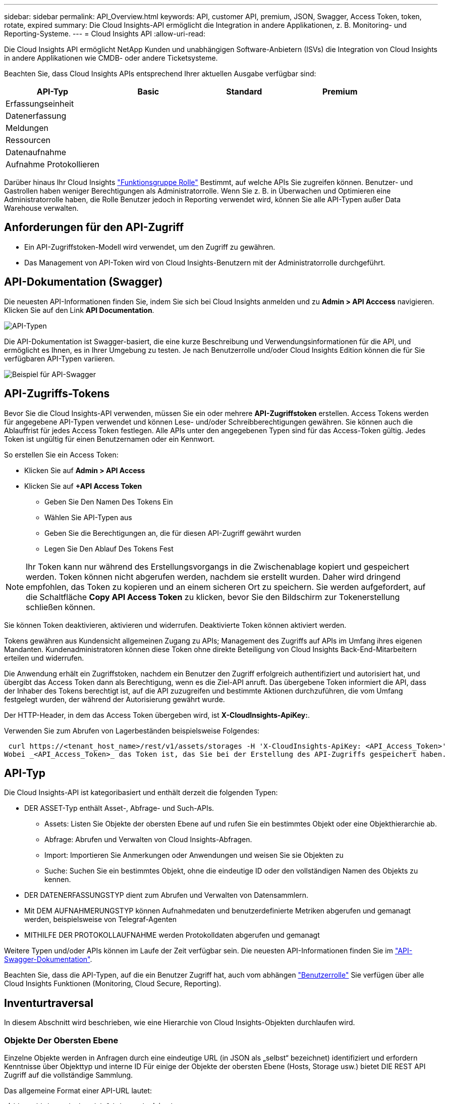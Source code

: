 ---
sidebar: sidebar 
permalink: API_Overview.html 
keywords: API, customer API, premium, JSON, Swagger, Access Token, token, rotate, expired 
summary: Die Cloud Insights-API ermöglicht die Integration in andere Applikationen, z. B. Monitoring- und Reporting-Systeme. 
---
= Cloud Insights API
:allow-uri-read: 


[role="lead"]
Die Cloud Insights API ermöglicht NetApp Kunden und unabhängigen Software-Anbietern (ISVs) die Integration von Cloud Insights in andere Applikationen wie CMDB- oder andere Ticketsysteme.

Beachten Sie, dass Cloud Insights APIs entsprechend Ihrer aktuellen Ausgabe verfügbar sind:

[cols="<,^s,^s,^s"]
|===
| API-Typ | Basic | Standard | Premium 


| Erfassungseinheit | image:SmallCheckMark.png[""] | image:SmallCheckMark.png[""] | image:SmallCheckMark.png[""] 


| Datenerfassung | image:SmallCheckMark.png[""] | image:SmallCheckMark.png[""] | image:SmallCheckMark.png[""] 


| Meldungen |  | image:SmallCheckMark.png[""] | image:SmallCheckMark.png[""] 


| Ressourcen |  | image:SmallCheckMark.png[""] | image:SmallCheckMark.png[""] 


| Datenaufnahme |  | image:SmallCheckMark.png[""] | image:SmallCheckMark.png[""] 


| Aufnahme Protokollieren |  | image:SmallCheckMark.png[""] | image:SmallCheckMark.png[""] 
|===
Darüber hinaus Ihr Cloud Insights link:https://docs.netapp.com/us-en/cloudinsights/concept_user_roles.html#permission-levels["Funktionsgruppe Rolle"] Bestimmt, auf welche APIs Sie zugreifen können. Benutzer- und Gastrollen haben weniger Berechtigungen als Administratorrolle. Wenn Sie z. B. in Überwachen und Optimieren eine Administratorrolle haben, die Rolle Benutzer jedoch in Reporting verwendet wird, können Sie alle API-Typen außer Data Warehouse verwalten.



== Anforderungen für den API-Zugriff

* Ein API-Zugriffstoken-Modell wird verwendet, um den Zugriff zu gewähren.
* Das Management von API-Token wird von Cloud Insights-Benutzern mit der Administratorrolle durchgeführt.




== API-Dokumentation (Swagger)

Die neuesten API-Informationen finden Sie, indem Sie sich bei Cloud Insights anmelden und zu *Admin > API Acccess* navigieren. Klicken Sie auf den Link *API Documentation*.

image:API_Swagger_Types.png["API-Typen"]

Die API-Dokumentation ist Swagger-basiert, die eine kurze Beschreibung und Verwendungsinformationen für die API, und ermöglicht es Ihnen, es in Ihrer Umgebung zu testen. Je nach Benutzerrolle und/oder Cloud Insights Edition können die für Sie verfügbaren API-Typen variieren.

image:API_Swagger_Example.png["Beispiel für API-Swagger"]



== API-Zugriffs-Tokens

Bevor Sie die Cloud Insights-API verwenden, müssen Sie ein oder mehrere *API-Zugriffstoken* erstellen. Access Tokens werden für angegebene API-Typen verwendet und können Lese- und/oder Schreibberechtigungen gewähren. Sie können auch die Ablauffrist für jedes Access Token festlegen. Alle APIs unter den angegebenen Typen sind für das Access-Token gültig. Jedes Token ist ungültig für einen Benutzernamen oder ein Kennwort.

So erstellen Sie ein Access Token:

* Klicken Sie auf *Admin > API Access*
* Klicken Sie auf *+API Access Token*
+
** Geben Sie Den Namen Des Tokens Ein
** Wählen Sie API-Typen aus
** Geben Sie die Berechtigungen an, die für diesen API-Zugriff gewährt wurden
** Legen Sie Den Ablauf Des Tokens Fest





NOTE: Ihr Token kann nur während des Erstellungsvorgangs in die Zwischenablage kopiert und gespeichert werden. Token können nicht abgerufen werden, nachdem sie erstellt wurden. Daher wird dringend empfohlen, das Token zu kopieren und an einem sicheren Ort zu speichern. Sie werden aufgefordert, auf die Schaltfläche *Copy API Access Token* zu klicken, bevor Sie den Bildschirm zur Tokenerstellung schließen können.

Sie können Token deaktivieren, aktivieren und widerrufen. Deaktivierte Token können aktiviert werden.

Tokens gewähren aus Kundensicht allgemeinen Zugang zu APIs; Management des Zugriffs auf APIs im Umfang ihres eigenen Mandanten. Kundenadministratoren können diese Token ohne direkte Beteiligung von Cloud Insights Back-End-Mitarbeitern erteilen und widerrufen.

Die Anwendung erhält ein Zugriffstoken, nachdem ein Benutzer den Zugriff erfolgreich authentifiziert und autorisiert hat, und übergibt das Access Token dann als Berechtigung, wenn es die Ziel-API anruft. Das übergebene Token informiert die API, dass der Inhaber des Tokens berechtigt ist, auf die API zuzugreifen und bestimmte Aktionen durchzuführen, die vom Umfang festgelegt wurden, der während der Autorisierung gewährt wurde.

Der HTTP-Header, in dem das Access Token übergeben wird, ist *X-CloudInsights-ApiKey:*.

Verwenden Sie zum Abrufen von Lagerbeständen beispielsweise Folgendes:

 curl https://<tenant_host_name>/rest/v1/assets/storages -H 'X-CloudInsights-ApiKey: <API_Access_Token>'
Wobei _<API_Access_Token>_ das Token ist, das Sie bei der Erstellung des API-Zugriffs gespeichert haben.



== API-Typ

Die Cloud Insights-API ist kategoribasiert und enthält derzeit die folgenden Typen:

* DER ASSET-Typ enthält Asset-, Abfrage- und Such-APIs.
+
** Assets: Listen Sie Objekte der obersten Ebene auf und rufen Sie ein bestimmtes Objekt oder eine Objekthierarchie ab.
** Abfrage: Abrufen und Verwalten von Cloud Insights-Abfragen.
** Import: Importieren Sie Anmerkungen oder Anwendungen und weisen Sie sie Objekten zu
** Suche: Suchen Sie ein bestimmtes Objekt, ohne die eindeutige ID oder den vollständigen Namen des Objekts zu kennen.


* DER DATENERFASSUNGSTYP dient zum Abrufen und Verwalten von Datensammlern.
* Mit DEM AUFNAHMERUNGSTYP können Aufnahmedaten und benutzerdefinierte Metriken abgerufen und gemanagt werden, beispielsweise von Telegraf-Agenten
* MITHILFE DER PROTOKOLLAUFNAHME werden Protokolldaten abgerufen und gemanagt


Weitere Typen und/oder APIs können im Laufe der Zeit verfügbar sein. Die neuesten API-Informationen finden Sie im link:#api-documentation-swagger["API-Swagger-Dokumentation"].

Beachten Sie, dass die API-Typen, auf die ein Benutzer Zugriff hat, auch vom abhängen link:concept_user_roles.html["Benutzerrolle"] Sie verfügen über alle Cloud Insights Funktionen (Monitoring, Cloud Secure, Reporting).



== Inventurtraversal

In diesem Abschnitt wird beschrieben, wie eine Hierarchie von Cloud Insights-Objekten durchlaufen wird.



=== Objekte Der Obersten Ebene

Einzelne Objekte werden in Anfragen durch eine eindeutige URL (in JSON als „selbst“ bezeichnet) identifiziert und erfordern Kenntnisse über Objekttyp und interne ID Für einige der Objekte der obersten Ebene (Hosts, Storage usw.) bietet DIE REST API Zugriff auf die vollständige Sammlung.

Das allgemeine Format einer API-URL lautet:

 https://<tenant>/rest/v1/<type>/<object>
Um beispielsweise alle Speicher von einem Mandanten mit dem Namen _mysite.c01.cloudinsights.netapp.com_ abzurufen, lautet die Anfrage-URL:

 https://mysite.c01.cloudinsights.netapp.com/rest/v1/assets/storages


=== Kinder und verwandte Objekte

Objekte auf oberster Ebene, wie z. B. Speicherung, können für andere Kinder und verwandte Objekte verwendet werden. Zum Beispiel, um alle Datenträger für einen bestimmten Speicher abzurufen, verketten Sie die Speicher-URL „selbst“ mit „/Disks“, zum Beispiel:

 https://<tenant>/rest/v1/assets/storages/4537/disks


== Erweitert

Viele API-Befehle unterstützen den Parameter *Expand*, der zusätzliche Details zum Objekt oder URLs für verwandte Objekte enthält.

Der gemeinsame Expand-Parameter ist _Expands_. Die Antwort enthält eine Liste aller verfügbaren spezifischen Expands für das Objekt.

Beispiel: Wenn Sie Folgendes anfordern:

 https://<tenant>/rest/v1/assets/storages/2782?expand=_expands
Die API gibt alle verfügbaren Expands für das Objekt wie folgt zurück:

image:expands.gif["Expands Beispiel"]

Jede Erweiterung enthält Daten, eine URL oder beides. Der Parameter Expand unterstützt mehrere und verschachtelte Attribute, z. B.:

 https://<tenant>/rest/v1/assets/storages/2782?expand=performance,storageResources.storage
Mit Expand lassen sich zahlreiche verwandte Daten in einer einzigen Lösung integrieren. NetApp rät Ihnen, nicht zu viele Informationen gleichzeitig anzufordern. Dies kann zu einer Verschlechterung der Performance führen.

Um dies zu entmutigen, können Anfragen nach Beständen der obersten Ebene nicht erweitert werden. Beispielsweise können Sie keine Expand-Daten für alle Speicherobjekte gleichzeitig anfordern. Die Clients müssen die Liste der Objekte abrufen und dann spezifische Objekte auswählen, die erweitert werden sollen.



== Performance-Daten

Performancedaten werden über viele Geräte als separate Proben erfasst. Jede Stunde (Standard) Cloud Insights aggregiert und fasst Performance-Muster zusammen.

Die API ermöglicht den Zugriff auf sowohl die Proben als auch auf die zusammengefassten Daten. Bei einem Objekt mit Performance-Daten ist eine Performance-Zusammenfassung als _Expand=Performance_ verfügbar. Die Zeitreihen für den Leistungsverlauf sind über die verschachtelte_Expand=Performance.history_ verfügbar.

Beispiele für Performance-Datenobjekte:

* Storage Performance
* StoragePoolPerformance
* PortPerformance
* DiskPerformance


Eine Leistungsmetric hat eine Beschreibung und einen Typ und enthält eine Sammlung von Leistungsübersichten. Beispiel: Latenz, Datenverkehr und Rate.

Eine Leistungsübersicht enthält eine Beschreibung, Einheit, Beispielstartzeit, Probenendzeit und eine Sammlung von zusammengefassten Werten (Strom, min, max, avg usw.), die aus einem einzelnen Leistungszähler über einen Zeitbereich (1 Stunde, 24 Stunden, 3 Tage usw.) berechnet werden.

image:API_Performance.png["Beispiel für eine API-Performance"]

Das resultierende Wörterbuch für Leistungsdaten enthält die folgenden Schlüssel:

* „Selbst“ ist die eindeutige URL des Objekts
* „History“ ist die Liste der Paare von Zeitstempel und Karte von Zählerwerten
* Jeder andere Wörterbuchschlüssel („diskThrughput“ usw.) ist der Name einer Leistungsmetrik.


Jeder Performance-Datenobjekttyp verfügt über einen eigenen Satz von Performance-Kennzahlen. Das Performance-Objekt der virtuellen Maschine unterstützt beispielsweise „diskThrughput“ als Leistungskennzahl. Jede unterstützte Leistungsmetrik ist eine bestimmte „performanceCategory“, die im metrischen Wörterbuch dargestellt wird. Cloud Insights unterstützt verschiedene Performance-Kennzahlen, die später in diesem Dokument aufgeführt sind. Jedes Wörterbuch der Leistungsmetrik hat auch das Feld „Beschreibung“, das eine vom Menschen lesbare Beschreibung dieser Leistungsmetrik und eine Reihe von Zähleinträgen mit Leistungszusammenfassung ist.

Der Zähler der Leistungsübersicht ist die Zusammenfassung der Leistungsindikatoren. Er zeigt typische aggregierte Werte wie Min., Max. Und Avg für einen Zähler sowie den neuesten beobachteten Wert, den Zeitbereich für zusammengefasste Daten, den Einheitstyp für Zähler und die Schwellenwerte für Daten. Nur Schwellenwerte sind optional; die restlichen Attribute müssen angegeben werden.

Leistungsübersichten stehen für diese Zählertypen zur Verfügung:

* Lesen – Zusammenfassung für Lesevorgänge
* Write – Zusammenfassung für Schreibvorgänge
* Gesamt: Zusammenfassung für alle Operationen. Es kann höher sein als die einfache Summe von Lesen und Schreiben; es kann auch andere Operationen.
* Total Max – Zusammenfassung für alle Operationen. Dies ist der maximale Gesamtwert im angegebenen Zeitbereich.




== Kennzahlen Für Die Objekt-Performance

Die API kann detaillierte Metriken für Objekte in Ihrer Umgebung zurückgeben, z. B.:

* Storage-Performance-Kennzahlen wie IOPS (Anzahl der ein-/Ausgabe-Anfragen pro Sekunde), Latenz oder Durchsatz.


* Kennzahlen zur Switch-Performance, z. B. Datenverkehrsnutzung, BB Credit Zero Daten oder Port-Fehler.


Siehe link:#api-documentation-swagger["API-Swagger-Dokumentation"] Weitere Informationen zu Metriken für die einzelnen Objekttypen.



== Performance-Verlaufsdaten

Verlaufsdaten werden in Leistungsdaten als Liste der Zeitstempel- und Zählermaps-Paare präsentiert.

Verlaufszähler werden basierend auf dem Objektnamen der Performance-Metrik benannt. Das Performance-Objekt der virtuellen Maschine unterstützt beispielsweise „diskThrughput“, so dass die Geschichtskarte Schlüssel mit den Namen „diskThrughput.read“, „diskThrughput.write“ und „diskThrughput.total“ enthält.


NOTE: Zeitstempel befindet sich im UNIX-Zeitformat.

Dies ist ein Beispiel für einen Performance-Daten-JSON für eine Festplatte:

image:DiskPerformanceExample.png["Festplatten-Performance-JSON"]



== Objekte mit Kapazitätsattributen

Objekte mit Kapazitätsattributen verwenden grundlegende Datentypen und das kapazitätItem zur Darstellung.



=== KapazitätArtikel

KapazitätItem ist eine einzige logische Einheit der Kapazität. Er hat „Wert“ und „highThreshold“ in Einheiten, die durch sein übergeordnetes Objekt definiert sind. Zudem unterstützt es eine optionale Übersichtskarte, in der die Konstruktion des Kapazitätswerts erläutert wird. So wäre beispielsweise die Gesamtkapazität eines 100 TB StoragePool ein KapazitätItem mit einem Wert von 100. Die Aufschlüsselung kann 60 TB für „Daten“ und 40 TB für „Snapshots“ zugewiesen zeigen.

Hinweis:: „HighThreshold“ stellt systemdefinierte Schwellenwerte für die entsprechenden Metriken dar, mit denen ein Kunde Alarme oder visuelle Hinweise auf Werte generieren kann, die außerhalb des zulässigen konfigurierten Messebereiches liegen.


Die folgende Anzeige zeigt die Kapazität von StoragePools mit mehreren Kapazitätszählern:

image:StoragePoolCapacity.png["Beispiel Für Die Speicherpool-Kapazität"]



== Suchen von Objekten mit Suchen

Die Such-API ist ein einfacher Einstiegspunkt zum System. Der einzige Eingabeparameter für die API ist eine freie Zeichenfolge, und der resultierende JSON enthält eine kategorisierte Liste der Ergebnisse. Typen sind verschiedene Asset-Typen aus dem Inventar, z. B. Speicher, Hosts, Datenspeicher usw. Jeder Typ würde eine Liste von Objekten des Typs enthalten, die den Suchkriterien entsprechen.

Cloud Insights ist eine erweiterbare (offene) Lösung, die die Integration in Orchestrierungs-, Business-Management-, Änderungs- und Ticketsysteme anderer Anbieter sowie in individuelle CMDB-Integrationen ermöglicht.

Die RESTful API von Cloud Insight ist ein primärer Integrationspunkt für eine einfache und effektive Datenverschiebung und ermöglicht Anwendern nahtlosen Zugriff auf ihre Daten.



== Deaktivieren oder Deaktivieren eines API-Tokens

Um ein API-Token vorübergehend zu deaktivieren, klicken Sie auf der API-Token-Listenseite auf das Menü „drei Punkte“ für die API und wählen Sie _Disable_. Sie können das Token jederzeit über dasselbe Menü wieder aktivieren und _Enable_ auswählen.

Um ein API-Token dauerhaft zu entfernen, wählen Sie im Menü die Option „Widerruf“. Sie können ein entzogen Token nicht erneut aktivieren; Sie müssen ein neues Token erstellen.

image:API_Disable_Token.png["Deaktivieren oder widerrufen und API-Token"]



== Token für abgelaufenen API-Zugriff werden gedreht

Die Token für den API-Zugriff haben ein Ablaufdatum. Wenn ein API-Zugriffstoken abläuft, müssen Benutzer ein neues Token generieren (vom Typ _Datenaufnahme_ mit Lese-/Schreibberechtigungen) und Telegraf neu konfigurieren, um das neu generierte Token anstelle des abgelaufenen Tokens zu verwenden. In den folgenden Schritten wird die Vorgehensweise beschrieben.



==== Kubernetes

Beachten Sie, dass diese Befehle den Standard-Namespace „netapp-Monitoring“ verwenden. Wenn Sie Ihren eigenen Namespace festgelegt haben, ersetzen Sie diesen Namespace in diesen und allen nachfolgenden Befehlen und Dateien.

Hinweis: Wenn Sie die neueste Installation von NetApp Kubernetes Monitoring Operator und ein erneuerbares API-Zugriffstoken verwenden, werden auslaufende Tokens automatisch durch neue/aktualisierte API-Zugriffs-Tokens ersetzt. Die hier aufgeführten manuellen Schritte zur Erneuerung des Kubernetes-API-Tokens sind nicht erforderlich.

* Bearbeiten Sie den NetApp Kubernetes Monitoring Operator.
+
 kubectl -n netapp-monitoring edit agent agent-monitoring-netapp
* Ändern Sie den Wert _spec.output-sink.API-key_ und ersetzen Sie das alte API-Token durch das neue API-Token.
+
....
spec:
…
  output-sink:
  - api-key: <NEW_API_TOKEN>
....




==== RHEL/CentOS und Debian/Ubuntu

* Bearbeiten Sie die Telegraf-Konfigurationsdateien und ersetzen Sie alle Instanzen des alten API-Tokens durch das neue API-Token.
+
 sudo sed -i.bkup ‘s/<OLD_API_TOKEN>/<NEW_API_TOKEN>/g’ /etc/telegraf/telegraf.d/*.conf
* Telegraf Neu Starten.
+
 sudo systemctl restart telegraf




==== MacOS

* Bearbeiten Sie die Telegraf-Konfigurationsdateien und ersetzen Sie alle Instanzen des alten API-Tokens durch das neue API-Token.
+
 sudo sed -i.bkup ‘s/<OLD_API_TOKEN>/<NEW_API_TOKEN>/g’ /usr/local/etc/telegraf.d/*.conf
* Telegraf Neu Starten.
+
....
sudo launchctl stop telegraf
sudo launchctl start telegraf
....




==== Windows

* Ersetzen Sie für jede Telegraf-Konfigurationsdatei in _C:\Programme\telegraf\telegraf.d_ alle Instanzen des alten API-Tokens durch das neue API-Token.
+
....
cp <plugin>.conf <plugin>.conf.bkup
(Get-Content <plugin>.conf).Replace(‘<OLD_API_TOKEN>’, ‘<NEW_API_TOKEN>’) | Set-Content <plugin>.conf
....
* Telegraf Neu Starten.
+
....
Stop-Service telegraf
Start-Service telegraf
....

